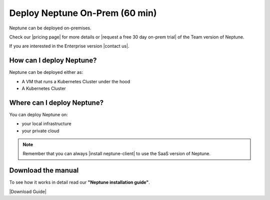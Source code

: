 Deploy Neptune On-Prem (60 min)
===============================

Neptune can be deployed on-premises.

Check our |pricing page| for more details or |request a free 30 day on-prem trial| of the Team version of Neptune.

If you are interested in the Enterprise version |contact us|.

How can I deploy Neptune?
-------------------------

Neptune can be deployed either as:

- A VM that runs a Kubernetes Cluster under the hood
- A Kubernetes Cluster

Where can I deploy Neptune?
---------------------------

You can deploy Neptune on:

- your local infrastructure
- your private cloud

.. note::

    Remember that you can always |install neptune-client| to use the SaaS version of Neptune.

Download the manual
-------------------

To see how it works in detail read our **"Neptune installation guide"**.

|Download Guide|

.. |Download Guide| raw:: html

    <div style="padding-bottom:20px">


    <a href="https://neptune.ai/wp-content/uploads/Neptune-Installation-Guide.pdf" target="_blank">
        <img width="400" src="../../_static/images/getting-started/installation/on_prem_installation.png"></img>
    </a>

    </div>

    <div style="padding-bottom:20px">

    <a href="https://neptune.ai/wp-content/uploads/Neptune-Installation-Guide.pdf" target="_blank">
        <button class="btn" style="background-color:#162B4D;"><i class="fa fa-download"></i> Download</button>
    </a>

    </div>

.. |install neptune-client| raw:: html

    <a href="/getting-started/installation/installation-neptune-client.html" target="_blank">install neptune-client</a>

.. |pricing page| raw:: html

    <a href="https://neptune.ai/pricing/own-infrastructure" target="_blank">pricing page</a>

.. |request a free 30 day on-prem trial| raw:: html

    <a href="https://neptune.ai/pricing/own-infrastructure" target="_blank">request a free 30 day on-prem trial</a>

.. |contact us| raw:: html

    <a href="contact@neptune.ai" target="_blank">contact us</a>

